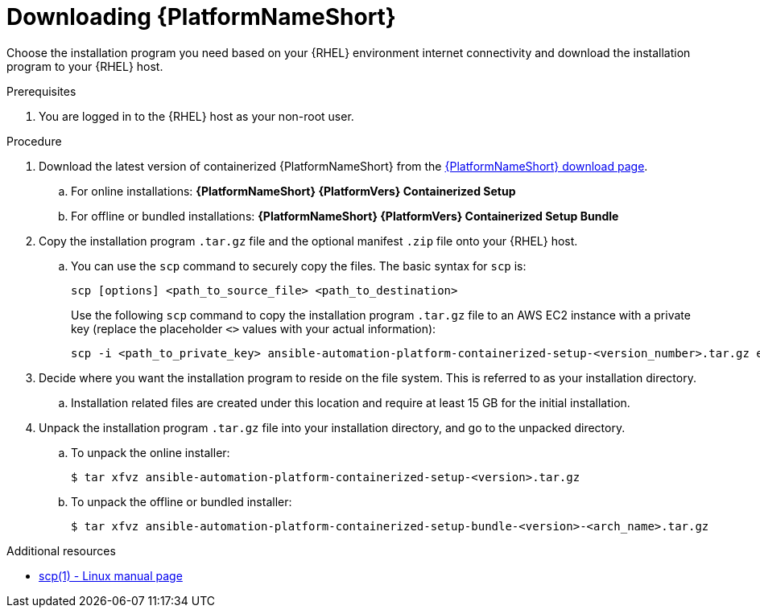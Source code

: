 :_mod-docs-content-type: PROCEDURE

[id="downloading-ansible-automation-platform"]

= Downloading {PlatformNameShort}

Choose the installation program you need based on your {RHEL} environment internet connectivity and download the installation program to your {RHEL} host.

.Prerequisites
. You are logged in to the {RHEL} host as your non-root user.

.Procedure

. Download the latest version of containerized {PlatformNameShort} from the link:{PlatformDownloadUrl}[{PlatformNameShort} download page]. 
.. For online installations: *{PlatformNameShort} {PlatformVers} Containerized Setup*
.. For offline or bundled installations: *{PlatformNameShort} {PlatformVers} Containerized Setup Bundle*

. Copy the installation program `.tar.gz` file and the optional manifest `.zip` file onto your {RHEL} host.
.. You can use the `scp` command to securely copy the files. The basic syntax for `scp` is:
+
----
scp [options] <path_to_source_file> <path_to_destination>
----
+
Use the following `scp` command to copy the installation program `.tar.gz` file to an AWS EC2 instance with a private key (replace the placeholder `<>` values with your actual information):
+
----
scp -i <path_to_private_key> ansible-automation-platform-containerized-setup-<version_number>.tar.gz ec2-user@<remote_host_ip_or_hostname>:<path_to_destination>
----
+
. Decide where you want the installation program to reside on the file system. This is referred to as your installation directory.
.. Installation related files are created under this location and require at least 15 GB for the initial installation.

. Unpack the installation program `.tar.gz` file into your installation directory, and go to the unpacked directory. 
+
.. To unpack the online installer:
+
----
$ tar xfvz ansible-automation-platform-containerized-setup-<version>.tar.gz
----
+
.. To unpack the offline or bundled installer:
+
----
$ tar xfvz ansible-automation-platform-containerized-setup-bundle-<version>-<arch_name>.tar.gz
----

[role="_additional-resources"]
.Additional resources

* link:https://man7.org/linux/man-pages/man1/scp.1.html[scp(1) - Linux manual page]
